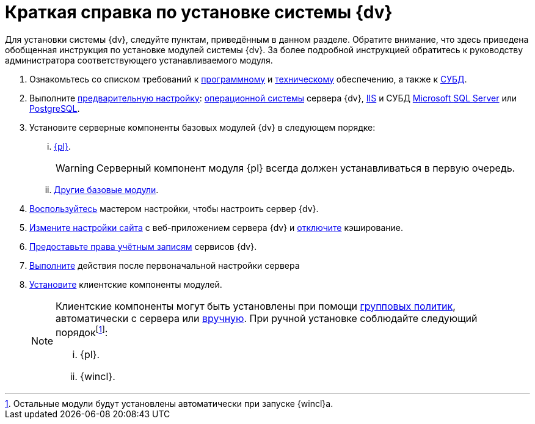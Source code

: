 = Краткая справка по установке системы {dv}

Для установки системы {dv}, следуйте пунктам, приведённым в данном разделе. Обратите внимание, что здесь приведена обобщенная инструкция по установке модулей системы {dv}. За более подробной инструкцией обратитесь к руководству администратора соответствующего устанавливаемого модуля.

. Ознакомьтесь со списком требований к xref:requirements-software.adoc[программному] и xref:requirements-hardware.adoc[техническому] обеспечению, а также к xref:requirements-database.adoc[СУБД].
. Выполните xref:pre-config-server.adoc[предварительную настройку]: xref:pre-config-server.adoc#preconfigureSystem[операционной системы] сервера {dv}, xref:pre-config-server.adoc#preconfigureServer[IIS] и СУБД xref:pre-config-server.adoc#msSql[Microsoft SQL Server] или xref:pre-config-server.adoc#pgSql[PostgreSQL].
. Установите серверные компоненты базовых модулей {dv} в следующем порядке:
[lowerroman]
.. xref:install-platform-server.adoc[{pl}].
+
WARNING: Серверный компонент модуля {pl} всегда должен устанавливаться в первую очередь.
+
.. xref:install-other-server.adoc[Другие базовые модули].
. xref:config-master.adoc[Воспользуйтесь] мастером настройки, чтобы настроить сервер {dv}.
. xref:pre-config-server.adoc#preconfigureServer[Измените настройки сайта] с веб-приложением сервера {dv} и xref:post-config-server.adoc#disable-cache[отключите] кэширование.
. xref:post-config-server.adoc#account-rights[Предоставьте права учётным записям] сервисов {dv}.
. xref:post-config-server.adoc[Выполните] действия после первоначальной настройки сервера
. xref:install-client.adoc[Установите] клиентские компоненты модулей.
+
[NOTE]
====
Клиентские компоненты могут быть установлены при помощи xref:gpo-guide.adoc[групповых политик], автоматически с сервера или xref:install-client.adoc[вручную]. При ручной установке соблюдайте следующий порядокfootnote:[Остальные модули будут установлены автоматически при запуске {wincl}а.]:

[lowerroman]
.. {pl}.
.. {wincl}.
====
